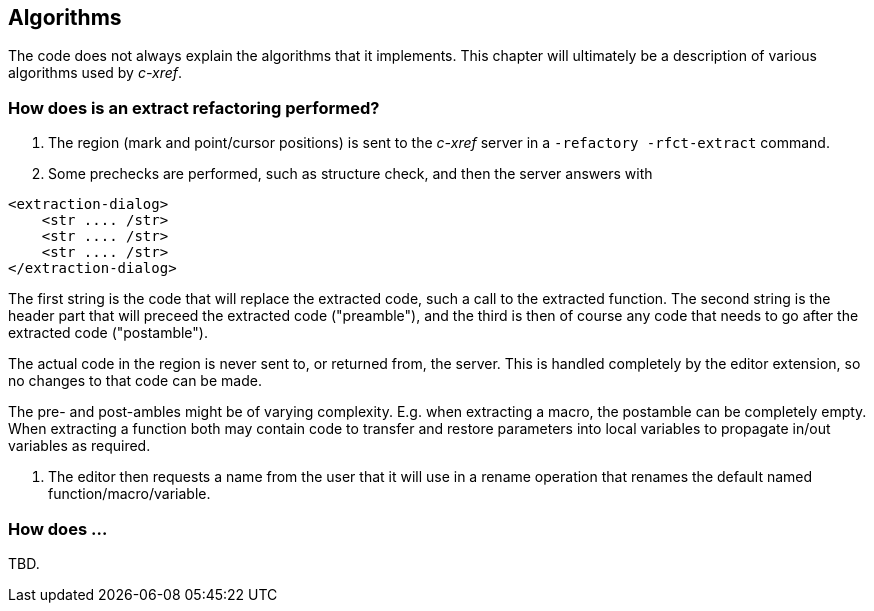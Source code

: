 == Algorithms

The code does not always explain the algorithms that it
implements. This chapter will ultimately be a description of various
algorithms used by _c-xref_.

=== How does is an extract refactoring performed?

1. The region (mark and point/cursor positions) is sent to the _c-xref_ server in a `-refactory -rfct-extract` command.

1. Some prechecks are performed, such as structure check, and then the server answers with

```
<extraction-dialog>
    <str .... /str>
    <str .... /str>
    <str .... /str>
</extraction-dialog>
```

The first string is the code that will replace the extracted code,
such a call to the extracted function. The second string is the header
part that will preceed the extracted code ("preamble"), and the third is then of
course any code that needs to go after the extracted code ("postamble").

The actual code in the region is never sent to, or returned from, the
server. This is handled completely by the editor extension, so no
changes to that code can be made.

The pre- and post-ambles might be of varying complexity. E.g. when
extracting a macro, the postamble can be completely empty. When
extracting a function both may contain code to transfer and restore
parameters into local variables to propagate in/out variables as
required.

1. The editor then requests a name from the user that it will use in a
rename operation that renames the default named
function/macro/variable.

=== How does ...

TBD.